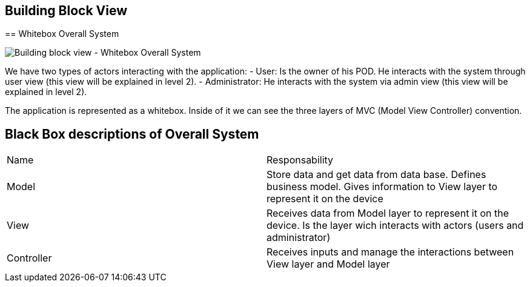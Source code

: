 [[section-building-block-view]]

== Building Block View

[role="arc42help"]
****

== Whitebox Overall System

image:5_1_Building_Block_View_Level_1.png["Building block view - Whitebox Overall System"]

[role="arc42help"]
****

We have two types of actors interacting with the application:
  - User: Is the owner of his POD. He interacts with the system through user view (this view will be explained in level 2).
  - Administrator: He interacts with the system via admin view (this view will be explained in level 2).

The application is represented as a whitebox. Inside of it we can see the three layers of MVC (Model View Controller) convention.

## Black Box descriptions of Overall System
|===
|Name|Responsability
|Model|Store data and get data from data base. Defines business model. Gives information to View layer to represent it on the device
|View|Receives data from Model layer to represent it on the device. Is the layer wich interacts with actors (users and administrator)
|Controller|Receives inputs and manage the interactions between View layer and Model layer
|===